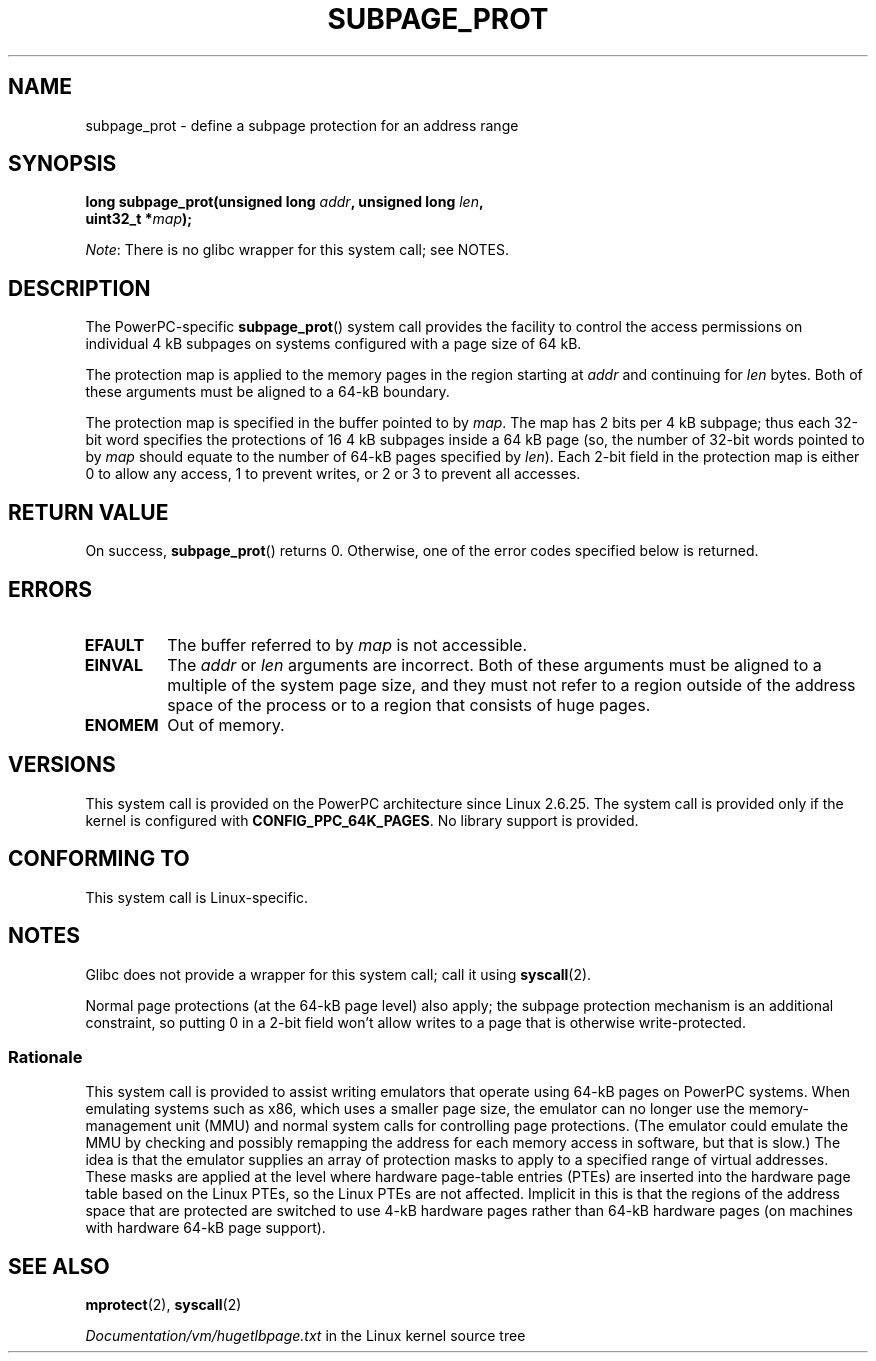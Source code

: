 .\" Copyright (c) 2010 Michael Kerrisk <mtk.manpages@gmail.com>
.\" based on a proposal from Stephan Mueller <smueller@atsec.com>
.\"
.\" %%%LICENSE_START(VERBATIM)
.\" Permission is granted to make and distribute verbatim copies of this
.\" manual provided the copyright notice and this permission notice are
.\" preserved on all copies.
.\"
.\" Permission is granted to copy and distribute modified versions of
.\" this manual under the conditions for verbatim copying, provided that
.\" the entire resulting derived work is distributed under the terms of
.\" a permission notice identical to this one.
.\"
.\" Since the Linux kernel and libraries are constantly changing, this
.\" manual page may be incorrect or out-of-date.  The author(s) assume
.\" no responsibility for errors or omissions, or for damages resulting
.\" from the use of the information contained herein.  The author(s) may
.\" not have taken the same level of care in the production of this
.\" manual, which is licensed free of charge, as they might when working
.\" professionally.
.\"
.\" Formatted or processed versions of this manual, if unaccompanied by
.\" the source, must acknowledge the copyright and authors of this work.
.\" %%%LICENSE_END
.\"
.\" Various pieces of text taken from the kernel source and the commentary
.\" in kernel commit fa28237cfcc5827553044cbd6ee52e33692b0faa
.\" both written by Paul Mackerras <paulus@samba.org>
.\"
.TH SUBPAGE_PROT 2 2017-09-15 "Linux" "Linux Programmer's Manual"
.SH NAME
subpage_prot \- define a subpage protection for an address range
.SH SYNOPSIS
.nf
.BI "long subpage_prot(unsigned long " addr ", unsigned long " len ,
.BI "                  uint32_t *" map ");
.fi
.PP
.IR Note :
There is no glibc wrapper for this system call; see NOTES.
.SH DESCRIPTION
The PowerPC-specific
.BR subpage_prot ()
system call provides the facility to control the access
permissions on individual 4\ kB subpages on systems configured with
a page size of 64\ kB.
.PP
The protection map is applied to the memory pages in the region starting at
.I addr
and continuing for
.I len
bytes.
Both of these arguments must be aligned to a 64-kB boundary.
.PP
The protection map is specified in the buffer pointed to by
.IR map .
The map has 2 bits per 4\ kB subpage;
thus each 32-bit word specifies the protections of 16 4\ kB subpages
inside a 64\ kB page
(so, the number of 32-bit words pointed to by
.I map
should equate to the number of 64-kB pages specified by
.IR len ).
Each 2-bit field in the protection map is either 0 to allow any access,
1 to prevent writes, or 2 or 3 to prevent all accesses.
.SH RETURN VALUE
On success,
.BR subpage_prot ()
returns 0.
Otherwise, one of the error codes specified below is returned.
.SH ERRORS
.TP
.B EFAULT
The buffer referred to by
.I map
is not accessible.
.TP
.B EINVAL
The
.I addr
or
.I len
arguments are incorrect.
Both of these arguments must be aligned to a multiple of the system page size,
and they must not refer to a region outside of the
address space of the process or to a region that consists of huge pages.
.TP
.B ENOMEM
Out of memory.
.SH VERSIONS
This system call is provided on the PowerPC architecture
since Linux 2.6.25.
The system call is provided only if the kernel is configured with
.BR CONFIG_PPC_64K_PAGES .
No library support is provided.
.SH CONFORMING TO
This system call is Linux-specific.
.SH NOTES
Glibc does not provide a wrapper for this system call; call it using
.BR syscall (2).
.PP
Normal page protections (at the 64-kB page level) also apply;
the subpage protection mechanism is an additional constraint,
so putting 0 in a 2-bit field won't allow writes to a page that is otherwise
write-protected.
.SS Rationale
This system call is provided to assist writing emulators that
operate using 64-kB pages on PowerPC systems.
When emulating systems such as x86, which uses a smaller page size,
the emulator can no longer use the memory-management unit (MMU)
and normal system calls for controlling page protections.
(The emulator could emulate the MMU by checking and possibly remapping
the address for each memory access in software, but that is slow.)
The idea is that the emulator supplies an array of protection masks
to apply to a specified range of virtual addresses.
These masks are applied at the level where hardware page-table entries (PTEs)
are inserted into the hardware page table based on the Linux PTEs,
so the Linux PTEs are not affected.
Implicit in this is that the regions of the address space that are
protected are switched to use 4-kB hardware pages rather than 64-kB
hardware pages (on machines with hardware 64-kB page support).
.\" In the initial implementation, it was the case that:
.\"     In fact the whole process is switched to use 4 kB hardware pages when the
.\"     subpage_prot system call is used, but this could be improved in future
.\"     to switch only the affected segments.
.\" But Paul Mackerass says (Oct 2010): I'm pretty sure we now only switch
.\" the affected segment, not the whole process.
.SH SEE ALSO
.BR mprotect (2),
.BR syscall (2)
.PP
.IR Documentation/vm/hugetlbpage.txt
in the Linux kernel source tree
